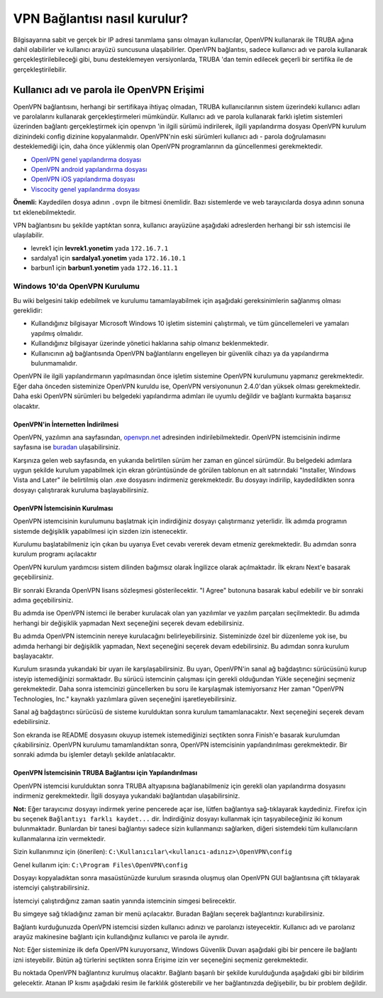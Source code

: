 =============================
VPN Bağlantısı nasıl kurulur?
=============================

Bilgisayarına sabit ve gerçek bir IP adresi tanımlama şansı olmayan kullanıcılar, OpenVPN kullanarak ile TRUBA ağına dahil olabilirler ve kullanıcı arayüzü suncusuna ulaşabilirler. OpenVPN bağlantısı, sadece kullanıcı adı ve parola kullanarak gerçekleştirilebileceği gibi, bunu desteklemeyen versiyonlarda, TRUBA 'dan temin edilecek geçerli bir sertifika ile de gerçekleştirilebilir. 

Kullanıcı adı ve parola ile OpenVPN Erişimi
^^^^^^^^^^^^^^^^^^^^^^^^^^^^^^^^^^^^^^^^^^^

OpenVPN bağlantısını, herhangi bir sertifikaya ihtiyaç olmadan, TRUBA kullanıcılarının sistem üzerindeki kullanıcı adları ve parolalarını kullanarak gerçekleştirmeleri mümkündür. Kullanıcı adı ve parola kullanarak farklı işletim sistemleri üzerinden bağlantı gerçekleştirmek için openvpn 'in ilgili sürümü indirilerek, ilgili yapılandırma dosyası OpenVPN kurulum dizinindeki config dizinine kopyalanmalıdır. OpenVPN'nin eski sürümleri kullanıcı adı - parola doğrulamasını desteklemediği için, daha önce yüklenmiş olan OpenVPN programlarının da güncellenmesi gerekmektedir. 

* `OpenVPN genel yapılandırma dosyası </assets/openvpn-howto/config-files/truba-genel.ovpn>`__
* `OpenVPN android yapılandırma dosyası </assets/openvpn-howto/config-files/truba-android.ovpn>`__
* `OpenVPN iOS yapılandırma dosyası </assets/openvpn-howto/config-files/truba-ios.ovpn>`__
* `Viscocity genel yapılandırma dosyası </assets/openvpn-howto/config-files/truba-viscosity.ovpn>`__

**Önemli:** Kaydedilen dosya adının ``.ovpn`` ile bitmesi önemlidir. Bazı sistemlerde ve web tarayıcılarda dosya adının sonuna txt eklenebilmektedir.

VPN bağlantısını bu şekilde yaptıktan sonra, kullanıcı arayüzüne aşağıdaki adreslerden herhangi bir ssh istemcisi ile ulaşılabilir.

* levrek1 için **levrek1.yonetim** yada ``172.16.7.1``
* sardalya1 için **sardalya1.yonetim** yada ``172.16.10.1``
* barbun1 için **barbun1.yonetim** yada ``172.16.11.1``

Windows 10'da OpenVPN Kurulumu
------------------------------

Bu wiki belgesini takip edebilmek ve kurulumu tamamlayabilmek için aşağıdaki gereksinimlerin sağlanmış olması gereklidir:

* Kullandığınız bilgisayar Microsoft Windows 10 işletim sistemini çalıştırmalı, ve tüm güncellemeleri ve yamaları yapılmış olmalıdır.
* Kullandığınız bilgisayar üzerinde yönetici haklarına sahip olmanız beklenmektedir.
* Kullanıcının ağ bağlantısında OpenVPN bağlantılarını engelleyen bir güvenlik cihazı ya da yapılandırma bulunmamalıdır.

OpenVPN ile ilgili yapılandırmanın yapılmasından önce işletim sistemine OpenVPN kurulumunu yapmanız gerekmektedir. Eğer  daha önceden sisteminize OpenVPN kuruldu ise, OpenVPN versiyonunun 2.4.0'dan yüksek olması gerekmektedir. Daha eski  OpenVPN sürümleri bu belgedeki yapılandırma adımları ile uyumlu değildir ve bağlantı kurmakta başarısız olacaktır.

OpenVPN'in İnternetten İndirilmesi
~~~~~~~~~~~~~~~~~~~~~~~~~~~~~~~~~~

OpenVPN, yazılımın ana sayfasından, `openvpn.net <https://openvpn.net>`_ adresinden indirilebilmektedir. OpenVPN istemcisinin indirme sayfasına ise `buradan <https://openvpn.net/community-downloads/>`_ ulaşabilirsiniz.

.. image:: /assets/openvpn-howto/images/openvpn-download-page.png

Karşınıza gelen web sayfasında, en yukarıda belirtilen sürüm her zaman en güncel sürümdür. Bu belgedeki adımlara uygun şekilde kurulum yapabilmek için ekran görüntüsünde de görülen tablonun en alt satırındaki "Installer, Windows Vista and Later" ile belirtilmiş olan .exe dosyasını indirmeniz gerekmektedir. Bu dosyayı indirilip, kaydedildikten sonra dosyayı çalıştırarak kuruluma başlayabilirsiniz.

OpenVPN İstemcisinin Kurulması
~~~~~~~~~~~~~~~~~~~~~~~~~~~~~~

OpenVPN istemcisinin kurulumunu başlatmak için indirdiğiniz dosyayı çalıştırmanız yeterlidir. İlk adımda programın sistemde değişiklik yapabilmesi için sizden izin istenecektir.

.. image:: /assets/openvpn-howto/images/openvpn-installation-elevation-prompt.png

Kurulumu başlatabilmeniz için çıkan bu uyarıya Evet cevabı vererek devam etmeniz gerekmektedir. Bu adımdan sonra kurulum programı açılacaktır

.. image:: /assets/openvpn-howto/images/openvpn-installation-screen-1.png

OpenVPN kurulum yardımcısı sistem dilinden bağımsız olarak İngilizce olarak açılmaktadır. İlk ekranı Next'e basarak geçebilirsiniz.

.. image:: /assets/openvpn-howto/images/openvpn-installation-screen-2.png

Bir sonraki Ekranda OpenVPN lisans sözleşmesi gösterilecektir. "I Agree" butonuna basarak kabul edebilir ve bir sonraki adıma geçebilirsiniz.

.. image:: /assets/openvpn-howto/images/openvpn-installation-screen-3.png

Bu adımda ise OpenVPN istemci ile beraber kurulacak olan yan yazılımlar ve yazılım parçaları seçilmektedir. Bu adımda herhangi bir değişiklik yapmadan Next seçeneğini seçerek devam edebilirsiniz.

.. image:: /assets/openvpn-howto/images/openvpn-installation-screen-4.png

Bu adımda OpenVPN istemcinin nereye kurulacağını belirleyebilirsiniz. Sisteminizde özel bir düzenleme yok ise, bu adımda herhangi bir değişiklik yapmadan, Next seçeneğini seçerek devam edebilirsiniz. Bu adımdan sonra kurulum başlayacaktır.

.. image:: /assets/openvpn-howto/images/openvpn-installation-screen-5.png

Kurulum sırasında yukarıdaki bir uyarı ile karşılaşabilirsiniz. Bu uyarı, OpenVPN'in sanal ağ bağdaştırıcı sürücüsünü kurup isteyip istemediğinizi sormaktadır. Bu sürücü istemcinin çalışması için gerekli olduğundan Yükle seçeneğini seçmeniz gerekmektedir. Daha sonra istemcinizi güncellerken bu soru ile karşılaşmak istemiyorsanız Her zaman "OpenVPN Technologies, Inc." kaynaklı yazılımlara güven seçeneğini işaretleyebilirsiniz.

.. image:: /assets/openvpn-howto/images/openvpn-installation-screen-6.png

Sanal ağ bağdaştırıcı sürücüsü de sisteme kurulduktan sonra kurulum tamamlanacaktır. Next seçeneğini seçerek devam edebilirsiniz.

.. image:: /assets/openvpn-howto/images/openvpn-installation-screen-7.png

Son ekranda ise README dosyasını okuyup istemek istemediğinizi seçtikten sonra Finish'e basarak kurulumdan çıkabilirsiniz.  OpenVPN kurulumu tamamlandıktan sonra, OpenVPN istemcisinin yapılandırılması gerekmektedir. Bir sonraki adımda bu işlemler detaylı şekilde anlatılacaktır. 

OpenVPN İstemcisinin TRUBA Bağlantısı için Yapılandırılması
~~~~~~~~~~~~~~~~~~~~~~~~~~~~~~~~~~~~~~~~~~~~~~~~~~~~~~~~~~~

OpenVPN istemcisi kurulduktan sonra TRUBA altyapısına bağlanabilmeniz için gerekli olan yapılandırma dosyasını indirmeniz gerekmektedir. İlgili dosyaya yukarıdaki bağlantıdan ulaşabilirsiniz.

**Not:** Eğer tarayıcınız dosyayı indirmek yerine pencerede açar ise, lütfen bağlantıya sağ-tıklayarak kaydediniz. Firefox için bu seçenek ``Bağlantıyı farklı kaydet...`` dir. İndirdiğiniz dosyayı kullanmak için taşıyabileceğiniz iki konum bulunmaktadır. Bunlardan bir tanesi bağlantıyı sadece sizin kullanmanızı sağlarken, diğeri sistemdeki tüm kullanıcıların kullanmalarına izin vermektedir.

Sizin kullanımınız için (önerilen): ``C:\Kullanıcılar\<kullanıcı-adınız>\OpenVPN\config``

Genel kullanım için: ``C:\Program Files\OpenVPN\config``

Dosyayı kopyaladıktan sonra masaüstünüzde kurulum sırasında
oluşmuş olan OpenVPN GUI bağlantısına çift tıklayarak istemciyi
çalıştırabilirsiniz.

İstemciyi çalıştırdığınız zaman saatin yanında istemcinin simgesi
belirecektir.

.. image:: /assets/openvpn-howto/images/openvpn-system-tray-client.png

Bu simgeye sağ tıkladığınız zaman bir menü açılacaktır. Buradan Bağlanı seçerek bağlantınızı kurabilirsiniz.

.. image:: /assets/openvpn-howto/images/openvpn-system-tray-client-menu.png

Bağlantı kurduğunuzda OpenVPN istemcisi sizden kullanıcı adınızı ve parolanızı isteyecektir. Kullanıcı adı ve parolanız arayüz makinesine bağlantı için kullandığınız kullanıcı ve parola ile aynıdır.

.. image:: /assets/openvpn-howto/images/openvpn-username-and-password.png 

Not: Eğer sisteminize ilk defa OpenVPN kuruyorsanız, Windows Güvenlik Duvarı aşağıdaki gibi bir pencere ile bağlantı izni isteyebilir. Bütün ağ türlerini seçtikten sonra Erişime izin ver seçeneğini seçmeniz gerekmektedir. 

.. image:: /assets/openvpn-howto/images/openvpn-system-tray-client-firewall-prompt.png

Bu noktada OpenVPN bağlantınız kurulmuş olacaktır. Bağlantı başarılı bir şekilde kurulduğunda aşağıdaki gibi bir bildirim gelecektir. Atanan IP kısmı aşağıdaki resim ile farklılık gösterebilir ve her bağlantınızda değişebilir, bu bir problem değildir.

.. image:: /assets/openvpn-howto/images/openvpn-system-tray-client-successful-connection.png